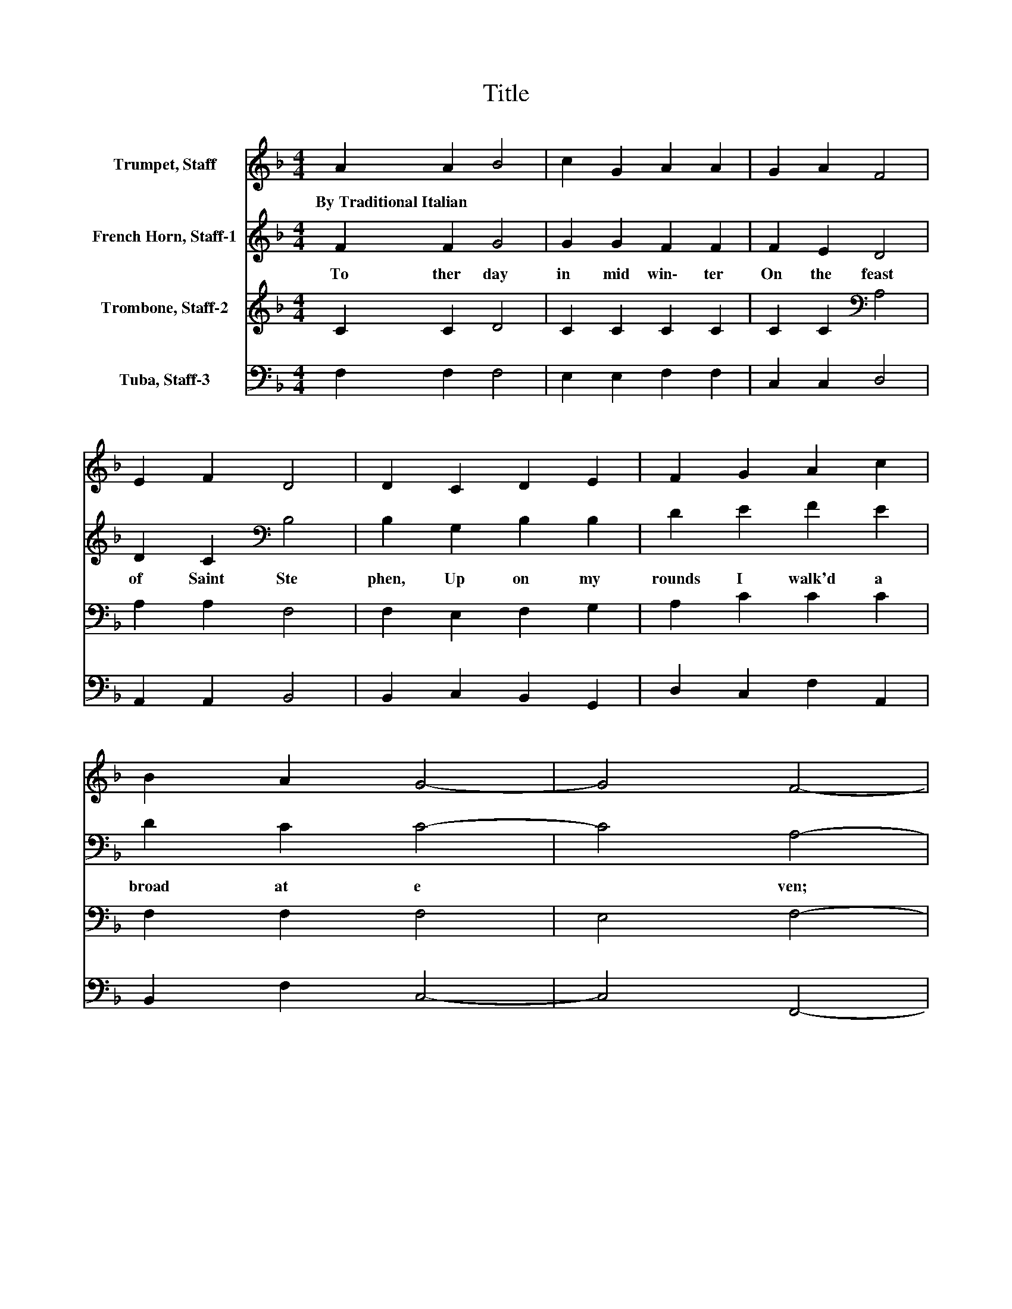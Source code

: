 X:1
T:Title
%%score 1 2 3 4
L:1/8
M:4/4
K:F
V:1 treble nm="Trumpet, Staff"
V:2 treble nm="French Horn, Staff-1"
V:3 treble nm="Trombone, Staff-2"
V:4 bass nm="Tuba, Staff-3"
V:1
 A2 A2 B4 | c2 G2 A2 A2 | G2 A2 F4 | E2 F2 D4 | D2 C2 D2 E2 | F2 G2 A2 c2 | B2 A2 G4- | G4 F4- | %8
w: By~Traditional~Italian * *||||||||
 F2 G2 A2 c2 | =B2 d2 c4 | c2 C2 E2 G2 | ^F2 A2 G2 G2 | z2 G2 G2 E2 | F2 G2 A2 G2 | F2 E2 D4 | %15
w: |||||||
 C4 c4 | B2 A2 G4- | G4 F4- | F4 z4 |] %19
w: ||||
V:2
 F2 F2 G4 | G2 G2 F2 F2 | F2 E2 D4 | D2 C2[K:bass] B,4 | B,2 G,2 B,2 B,2 | D2 E2 F2 E2 | %6
w: To ther~ day~|in~ mid win\-~ ter~|On~ the~ feast~|of~ Saint~ Ste|phen,~ Up on~ my~|rounds~ I~ walk'd~ a|
 D2 C2 C4- | C4 A,4- | A,2 E2 F2 E2 | G2 G2 E4 | E2 C2 C2 E2 | D2 D2 D2 D2 | z2 D2 E2 C2 | %13
w: broad~ at~ e|* ven;~|* For~ weeks~ it~|had~ been~ blow|ing,~ For~ weeks~ it~|had~ been~ blow ing~|From~ East ern~|
 D2 E2 F2 D2 | C2 C2 C2 =B,2 | C4 F2 E2 | D2 C2 C4- | C4 A,4- | A,4 z4 |] %19
w: lands,~ and~ now~ full~|fast~ was~ snow *|ing,~ Snow *|ing,~ Yea,~ snow|* ing.~||
V:3
 C2 C2 D4 | C2 C2 C2 C2 | C2 C2[K:bass] A,4 | A,2 A,2 F,4 | F,2 E,2 F,2 G,2 | A,2 C2 C2 C2 | %6
 F,2 F,2 F,4 | E,4 F,4- | F,2[K:treble] C2 C2 C2 | D2 =B,2 C4 | C2[K:bass] A,2 G,2 C2 | %11
 A,2 ^F,2 G,2 G,2 | z2 =B,2 C2 G,2 | B,2 B,2 C2 B,2 | A,2 G,2 G,4 | G,4 F,4 | F,2 F,2 F,4 | %17
 E,4 F,4- | F,4 z4 |] %19
V:4
 F,2 F,2 F,4 | E,2 E,2 F,2 F,2 | C,2 C,2 D,4 | A,,2 A,,2 B,,4 | B,,2 C,2 B,,2 G,,2 | %5
 D,2 C,2 F,2 A,,2 | B,,2 F,2 C,4- | C,4 F,,4- | F,,2 C,2 F,2 A,2 | G,2 G,2 C,4 | C,2 F,2 C,2 C,2 | %11
 D,2 D,2 G,,2 G,,2 | z2 G,2 C,2 C,2 | B,,2 G,,2 F,,2 G,,2 | A,,2 C,2 G,,4 | C,4 A,,4 | %16
 B,,2 F,2 C,4- | C,4 F,,4- | F,,4 z4 |] %19

